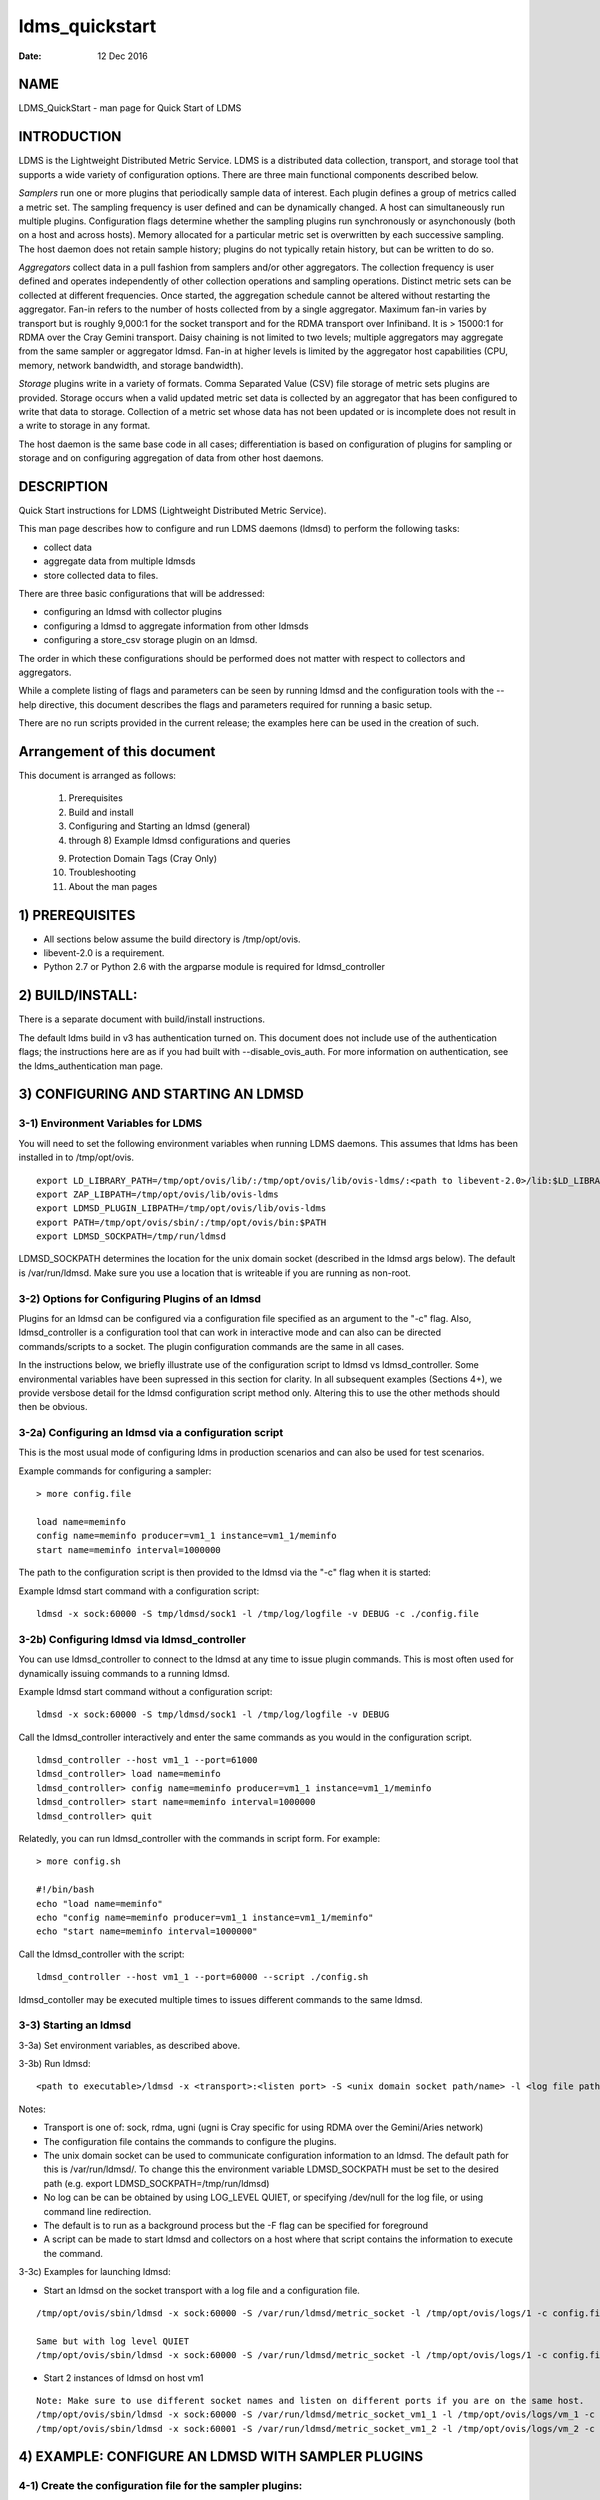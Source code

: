 ===============
ldms_quickstart
===============

:Date:   12 Dec 2016

NAME
====

LDMS_QuickStart - man page for Quick Start of LDMS

INTRODUCTION
============

LDMS is the Lightweight Distributed Metric Service. LDMS is a distributed data collection, transport, and storage tool that supports a wide variety of configuration options. There are three main functional components described below.

*Samplers* run one or more plugins that periodically sample data of interest. Each plugin defines a group of metrics called a metric set. The sampling frequency is user defined and can be dynamically changed. A host can simultaneously run multiple plugins. Configuration flags determine whether the sampling plugins run synchronously or asynchonously (both on a host and across hosts). Memory allocated for a particular metric set is overwritten by each successive sampling. The host daemon does not retain sample history; plugins do not typically retain history, but can be written to do so.

*Aggregators* collect data in a pull fashion from samplers and/or other aggregators. The collection frequency is user defined and operates independently of other collection operations and sampling operations. Distinct metric sets can be collected at different frequencies. Once started, the aggregation schedule cannot be altered without restarting the aggregator. Fan-in refers to the number of hosts collected from by a single aggregator. Maximum fan-in varies by transport but is roughly 9,000:1 for the socket transport and for the RDMA transport over Infiniband. It is > 15000:1 for RDMA over the Cray Gemini transport. Daisy chaining is not limited to two levels; multiple aggregators may aggregate from the same sampler or aggregator ldmsd. Fan-in at higher levels is limited by the aggregator host capabilities (CPU, memory, network bandwidth, and storage bandwidth).

*Storage* plugins write in a variety of formats. Comma Separated Value (CSV) file storage of metric sets plugins are provided. Storage occurs when a valid updated metric set data is collected by an aggregator that has been configured to write that data to storage. Collection of a metric set whose data has not been updated or is incomplete does not result in a write to storage in any format.

The host daemon is the same base code in all cases; differentiation is based on configuration of plugins for sampling or storage and on configuring aggregation of data from other host daemons.

DESCRIPTION
===========

Quick Start instructions for LDMS (Lightweight Distributed Metric Service).

This man page describes how to configure and run LDMS daemons (ldmsd) to perform the following tasks:

-  collect data

-  aggregate data from multiple ldmsds

-  store collected data to files.

There are three basic configurations that will be addressed:

-  configuring an ldmsd with collector plugins

-  configuring a ldmsd to aggregate information from other ldmsds

-  configuring a store_csv storage plugin on an ldmsd.

The order in which these configurations should be performed does not matter with respect to collectors and aggregators.

While a complete listing of flags and parameters can be seen by running ldmsd and the configuration tools with the --help directive, this document describes the flags and parameters required for running a basic setup.

There are no run scripts provided in the current release; the examples here can be used in the creation of such.

Arrangement of this document
============================

This document is arranged as follows:

   1) Prerequisites

   2) Build and install

   3) Configuring and Starting an ldmsd (general)

   4) through 8) Example ldmsd configurations and queries

   9) Protection Domain Tags (Cray Only)

   10) Troubleshooting

   11) About the man pages

1) PREREQUISITES
================

-  All sections below assume the build directory is /tmp/opt/ovis.

-  libevent-2.0 is a requirement.

-  Python 2.7 or Python 2.6 with the argparse module is required for ldmsd_controller

2) BUILD/INSTALL:
=================

There is a separate document with build/install instructions.

The default ldms build in v3 has authentication turned on. This document does not include use of the authentication flags; the instructions here are as if you had built with --disable_ovis_auth. For more information on authentication, see the ldms_authentication man page.

3) CONFIGURING AND STARTING AN LDMSD
====================================

3-1) Environment Variables for LDMS
-----------------------------------

You will need to set the following environment variables when running LDMS daemons. This assumes that ldms has been installed in to /tmp/opt/ovis.

::

   export LD_LIBRARY_PATH=/tmp/opt/ovis/lib/:/tmp/opt/ovis/lib/ovis-ldms/:<path to libevent-2.0>/lib:$LD_LIBRARY_PATH
   export ZAP_LIBPATH=/tmp/opt/ovis/lib/ovis-ldms
   export LDMSD_PLUGIN_LIBPATH=/tmp/opt/ovis/lib/ovis-ldms
   export PATH=/tmp/opt/ovis/sbin/:/tmp/opt/ovis/bin:$PATH
   export LDMSD_SOCKPATH=/tmp/run/ldmsd

LDMSD_SOCKPATH determines the location for the unix domain socket (described in the ldmsd args below). The default is /var/run/ldmsd. Make sure you use a location that is writeable if you are running as non-root.

3-2) Options for Configuring Plugins of an ldmsd
------------------------------------------------

Plugins for an ldmsd can be configured via a configuration file specified as an argument to the "-c" flag. Also, ldmsd_controller is a configuration tool that can work in interactive mode and can also can be directed commands/scripts to a socket. The plugin configuration commands are the same in all cases.

In the instructions below, we briefly illustrate use of the configuration script to ldmsd vs ldmsd_controller. Some environmental variables have been supressed in this section for clarity. In all subsequent examples (Sections 4+), we provide versbose detail for the ldmsd configuration script method only. Altering this to use the other methods should then be obvious.

3-2a) Configuring an ldmsd via a configuration script
-----------------------------------------------------

This is the most usual mode of configuring ldms in production scenarios and can also be used for test scenarios.

Example commands for configuring a sampler:

::

   > more config.file

   load name=meminfo
   config name=meminfo producer=vm1_1 instance=vm1_1/meminfo
   start name=meminfo interval=1000000

The path to the configuration script is then provided to the ldmsd via the "-c" flag when it is started:

Example ldmsd start command with a configuration script:

::

   ldmsd -x sock:60000 -S tmp/ldmsd/sock1 -l /tmp/log/logfile -v DEBUG -c ./config.file

3-2b) Configuring ldmsd via ldmsd_controller
--------------------------------------------

You can use ldmsd_controller to connect to the ldmsd at any time to issue plugin commands. This is most often used for dynamically issuing commands to a running ldmsd.

Example ldmsd start command without a configuration script:

::

   ldmsd -x sock:60000 -S tmp/ldmsd/sock1 -l /tmp/log/logfile -v DEBUG

Call the ldmsd_controller interactively and enter the same commands as you would in the configuration script.

::

   ldmsd_controller --host vm1_1 --port=61000
   ldmsd_controller> load name=meminfo
   ldmsd_controller> config name=meminfo producer=vm1_1 instance=vm1_1/meminfo
   ldmsd_controller> start name=meminfo interval=1000000
   ldmsd_controller> quit

Relatedly, you can run ldmsd_controller with the commands in script form. For example:

::

   > more config.sh

   #!/bin/bash
   echo "load name=meminfo"
   echo "config name=meminfo producer=vm1_1 instance=vm1_1/meminfo"
   echo "start name=meminfo interval=1000000"

Call the ldmsd_controller with the script:

::

   ldmsd_controller --host vm1_1 --port=60000 --script ./config.sh

ldmsd_contoller may be executed multiple times to issues different commands to the same ldmsd.

3-3) Starting an ldmsd
----------------------

3-3a) Set environment variables, as described above.

3-3b) Run ldmsd:

::

   <path to executable>/ldmsd -x <transport>:<listen port> -S <unix domain socket path/name> -l <log file path/name> -v <LOG_LEVEL> -c config.file

Notes:

-  Transport is one of: sock, rdma, ugni (ugni is Cray specific for using RDMA over the Gemini/Aries network)

-  The configuration file contains the commands to configure the plugins.

-  The unix domain socket can be used to communicate configuration information to an ldmsd. The default path for this is /var/run/ldmsd/. To change this the environment variable LDMSD_SOCKPATH must be set to the desired path (e.g. export LDMSD_SOCKPATH=/tmp/run/ldmsd)

-  No log can be can be obtained by using LOG_LEVEL QUIET, or specifying /dev/null for the log file, or using command line redirection.

-  The default is to run as a background process but the -F flag can be specified for foreground

-  A script can be made to start ldmsd and collectors on a host where that script contains the information to execute the command.

3-3c) Examples for launching ldmsd:

-  Start an ldmsd on the socket transport with a log file and a configuration file.

::

   /tmp/opt/ovis/sbin/ldmsd -x sock:60000 -S /var/run/ldmsd/metric_socket -l /tmp/opt/ovis/logs/1 -c config.file

   Same but with log level QUIET
   /tmp/opt/ovis/sbin/ldmsd -x sock:60000 -S /var/run/ldmsd/metric_socket -l /tmp/opt/ovis/logs/1 -c config.file -V QUIET

-  Start 2 instances of ldmsd on host vm1

::

   Note: Make sure to use different socket names and listen on different ports if you are on the same host.
   /tmp/opt/ovis/sbin/ldmsd -x sock:60000 -S /var/run/ldmsd/metric_socket_vm1_1 -l /tmp/opt/ovis/logs/vm_1 -c config.file
   /tmp/opt/ovis/sbin/ldmsd -x sock:60001 -S /var/run/ldmsd/metric_socket_vm1_2 -l /tmp/opt/ovis/logs/vm_2 -c config.file

4) EXAMPLE: CONFIGURE AN LDMSD WITH SAMPLER PLUGINS
===================================================

4-1) Create the configuration file for the sampler plugins:
-----------------------------------------------------------

Configure a "meminfo" collector plugin to collect every second.

::

   load name=meminfo
   config name=meminfo producer=vm1_1 instance=vm1_1/meminfo
   start name=meminfo interval=1000000


   Notes:
   For synchronous operation include "offset=<#usec>" in start line (e.g. start name=meminfo interval=xxx offset=yyy).
   This will cause the sampler to target interval + yyy aligned to the second and micro second
   (e.g. every 5 seconds with an offset of 0 usec would ideally result in collections at 00:00:00, 00:00:05, 00:00:10, etc.
   whereas with an offset of 100,000 usec it would be 00:00:00.1, 00:00:05.1, 00:00:10.1, etc)
   Different plugins may have additional configuration parameters.

4-2) Set environment variables, as described above.
---------------------------------------------------

4-3) Start the ldmsd with the config file, as described above. e.g.,
--------------------------------------------------------------------

   ldmsd -x sock:60000 -S tmp/ldmsd/sock1 -l /tmp/log/logfile -v DEBUG -c ./config.file

4-4) Verifying the collector
----------------------------

At this point the ldmsd collector should be checked using the utility ldms_ls (See Using ldms_ls below)

5) EXAMPLE: CONFIGURE AN AGGREGATOR USING LDMSD_CONTROLLER
==========================================================

5-1) Start 2 separate ldmsds, one on host vm1_1 and one on host vm1_2, with sampler plugins, as described above
---------------------------------------------------------------------------------------------------------------

5-2) Write a script to add producers and start collecting from them:
--------------------------------------------------------------------

This adds vm1_1 as a producer with its sets collected at 2 second intervals and vm1_2 as a producer with its sets collected at 5 second intervals. Here the "name" of the producer must match the "producer" name given to the sampler.

The first set of lines adds the producers. The second set of lines establishes the aggregation from them. at the specified intervals.

::

   > more add_prdcr.config
   prdcr_add name=vm1_2 host=vm1 type=active xprt=sock port=60001 interval=20000000
   prdcr_start name=vm1_2
   prdcr_add name=vm1_1 host=vm1 type=active xprt=sock port=60000 interval=20000000
   prdcr_start name=vm1_1
   updtr_add name=policy2_h1 interval=2000000 offset=0
   updtr_prdcr_add name=policy2_h1 regex=vm1_1
   updtr_start name=policy2_h1
   updtr_add name=policy5_h2 interval=5000000 offset=0
   updtr_prdcr_add name=policy5_h2 regex=vm1_2
   updtr_start name=policy5_h2

5-3) Set environment variables, as described above
--------------------------------------------------

5-4) Start an ldmsd on your host to aggregate using the configuration file
--------------------------------------------------------------------------

   /tmp/opt/ovis/sbin/ldmsd -x sock:60002 -S /var/run/ldmsd/metric_socket_agg -l /tmp/opt/ovis/logs/vm1_agg -c ./add_prdcr.sh

Notes:

-  There is no requirement that aggregator intervals match collection intervals

-  Because the collection and aggregation processes operate asynchronously there is the potential for duplicate data collection as well as missed samples. The first is handled by the storage plugins by comparing generation numbers and not storing duplicates. The second implies either a loss in fidelity (if collecting counter data) or a loss of data points here and there (if collecting differences of counter values or non counter values). This can be handled using the synchronous option on both collector and aggregator but is not covered here.

5-4) At this point the ldmsd collector should be checked using the utility ldms_ls
----------------------------------------------------------------------------------

(See Using ldms_ls below). In this case you should see metric sets for both vm1_1 and vm1_2 displayed when you query the aggregator ldmsd using ldms_ls.

6) EXAMPLE: CONFIGURE AN LDMS AGGREGATOR WITH A STORAGE PLUGIN
==============================================================

6-1) Add storage configuration lines to the configuration file described above.
-------------------------------------------------------------------------------

This adds a store_csv to store sets whose schema are meminfo or vmstat and whose instance name matches the regex. A set's schema and instance names will be seen in the output of ldms_ls (described below).

> more add_store.sh load name=store_csv config name=store_csv path=<<STORE_PATH>> action=init altheader=0 rollover=30 rolltype=1 strgp_add name=policy_mem plugin=store_csv container=csv schema=meminfo strgp_prdcr_add name=policy_mem regex=vm\* strgp_start name=policy_vmstat strgp_add name=policy_vmstat plugin=store_csv container=csv schema=vmstat strgp_prdcr_add name=policy_vmstat regex=vm\* strgp_start name=policy_vmstat

Notes:

-  For the csv store, the whole path must pre-exist.

-  See the Plugin_store_csv man page for more info on the plugin configuration arguments.

-  If you want to collect on a host and store that data on the same host, run two ldmsd's: one with a collector plugin only and one as an aggegrator with a store plugin only.

6-2) Set environment variables, as described above
--------------------------------------------------

6-3) Start the aggregator with the full configuration file (both aggregator and store lines), as described above
----------------------------------------------------------------------------------------------------------------

6-4) Verify the store
---------------------

Go to data store and verify files have been created and are being written to

::

   cd <<STORE_PATH>>/<container>
   ls -ltr

You can now utilize this data.

Data will flush to the store when the OS flushes data unless an advanced flag is used. Thus, in a default configuration, if you have a small number of nodes and/or a long interval, you may not see data appear in the store for a few minutes.

7) EXAMPLES: USING LDMS_LS TO DISPLAY SETS/METRICS FROM AN LDMSD
================================================================

7-1) Set environment variables, as described above
--------------------------------------------------

7-2a) Query ldmsd on host vm1 listening on port 60000 (sampler) using the sock transport for metric sets being served by that ldmsd
-----------------------------------------------------------------------------------------------------------------------------------

::

   ldms_ls -h vm1 -x sock -p 60000
   Should return:
   vm1_1/meminfo
   vm1_1/vmstat

7-2b) Query ldmsd on host vm1 listening on port 60002 (aggregator) using the sock transport for metric sets being served by that ldmsd
--------------------------------------------------------------------------------------------------------------------------------------

::

   ldms_ls -h vm1 -x sock -p 60002
   Should return:
   vm1_1/meminfo
   vm1_1/vmstat
   vm1_2/meminfo
   vm1_2/vmstat

7-2c) Query ldmsd on host vm1 listening on port 60000 using the sock transport for the names and contents of metric sets being served by that ldmsd.
----------------------------------------------------------------------------------------------------------------------------------------------------

Should return: Set names (vm1_1/meminfo and vm1_1/vmstat in this case) as well as all names and values associated with each set respectively. Only vm1_1/meminfo shown here.

::

   > ldms_ls -h vm1 -x sock -p 60000 -l
   vm1_1/meminfo: consistent, last update: Wed Jul 31 21:51:08 2013 [246540us]
   U64 33084652         MemTotal
   U64 32092964         MemFree
   U64 0                Buffers
   U64 49244            Cached
   U64 0                SwapCached
   U64 13536            Active
   U64 39844            Inactive
   U64 5664             Active(anon)
   U64 13540            Inactive(anon)
   U64 7872             Active(file)
   U64 26304            Inactive(file)
   U64 2996             Unevictable
   U64 2988             Mlocked
   U64 0                SwapTotal
   U64 0                SwapFree
   U64 0                Dirty
   U64 0                Writeback
   U64 7164             AnonPages
   U64 6324             Mapped
   U64 12544            Shmem
   U64 84576            Slab
   U64 3948             SReclaimable
   U64 80628            SUnreclaim
   U64 1608             KernelStack
   U64 804              PageTables
   U64 0                NFS_Unstable
   U64 0                Bounce
   U64 0                WritebackTmp
   U64 16542324         CommitLimit
   U64 73764            Committed_AS
   U64 34359738367      VmallocTotal
   U64 3467004          VmallocUsed
   U64 34356268363      VmallocChunk
   U64 0                HugePages_Total
   U64 0                HugePages_Free
   U64 0                HugePages_Rsvd
   U64 0                HugePages_Surp
   U64 2048             Hugepagesize
   U64 565248           DirectMap4k
   U64 5726208          DirectMap2M
   U64 27262976         DirectMap1G

7-2d) Query for a non-existent set:
===================================

::

   ldms_ls -h vm1 -x sock -p 60000 -l vm1_1/foo
   ldms_ls: No such file or directory
   ldms_ls: lookup failed for set 'vm1_1/foo'

7-2e) Display metadata about sets contained by vm1 ldmsd listening on port 60000
================================================================================

::

   ldms_ls -h vm1 -x sock -p 60000 -v
   vm1_1/meminfo: consistent, last update: Fri Dec 16 17:12:08 2016 [5091us]
     METADATA --------
       Producer Name : vm1_1
       Instance Name : vm1_1/meminfo
         Schema Name : meminfo
                Size : 1816
        Metric Count : 43
                  GN : 2
     DATA ------------
           Timestamp : Fri Dec 16 17:12:08 2016 [5091us]
            Duration : [0.000072s]
          Consistent : TRUE
                Size : 384
                  GN : 985
     -----------------

8) STOP AN LDMSD
================

To kill all ldmsd on a host
---------------------------

::

   killall ldmsd

9) PROTECTION DOMAIN TAGS (Cray)
================================

9-1) Cray XE/XK:
----------------

If you are going to be using the "ugni" transport (RDMA over Gemini) you will need to run with either system (as root) or user (as user) ptags. While root CAN run using any ptag the fact that its use is unknown to ALPS could cause collisions with applications.

To see current ptags:
---------------------

::

   > apstat -P
   PDomainID           Type    Uid   PTag     Cookie
   LDMS              system      0     84 0xa9380000

To create a userspace ptag:
---------------------------

::

   apmgr pdomain -c <somenamehere>

   Example:
   > apmgr pdomain -c foo
   > apstat -P
   PDomainID           Type    Uid   PTag     Cookie
   LDMS              system      0     84 0xa9380000
   foo                 user     12345  233 0xa1230000

Note: A system administrator will have to setup system ptags and/or enable users to set up ptags.

To remove a userspace ptag:
---------------------------

::

   apmgr pdomain -r <somenamehere>

Note: The userid of the ptag being removed must match that of the user running the command or root

PTAG-Related Enviroment variables for ldms (XE/XK)
--------------------------------------------------

Set the following environment variables for either user or system ptags (example shows user ptag values):

::

   export ZAP_UGNI_PTAG 233
   export ZAP_UGNI_COOKIE 0xa1230000

Starting ldms from aprun with ptags
-----------------------------------

When running with user space ptags you must specify the ptag name when using aprun

::

   aprun <<usual aprun args here>> -p foo ldmsd <<usual ldmsd flags here>>
   or
   aprun <<usual aprun args here>> -p foo ldms_ls <<usual ldms_ls flags here>>

Note: On some systems you will run aprun after a qsub -I or within a script specified in qsub or similiar.

9-2) Cray XC, CLE <= 5.2:
-------------------------

If you are going to be using the "ugni" transport (RDMA over Aries) you will need to run with either system (as root) or user (as user) ptags. While root CAN run using any ptag the fact that its use is unknown to ALPS could cause collisions with applications.

To see current ptags:
---------------------

::

   > apstat -P
   PDomainID   Type   Uid     Cookie    Cookie2
   LDMS      system     0 0x86b80000          0

To create a userspace ptag:
---------------------------

::

   apmgr pdomain -c <somenamehere>

   Example:
   > apmgr pdomain -c foo
   > apstat -P
   PDomainID   Type   Uid     Cookie    Cookie2
   LDMS      system     0 0x86b80000          0
   foo         user 20596 0x86bb0000 0x86bc0000

Note: A system administrator will have to setup system ptags and/or enable users to set up ptags.

To remove a userspace ptag:
---------------------------

::

   apmgr pdomain -r <somenamehere>

Note: The userid of the ptag being removed must match that of the user running the command or root

PTAG-Related Enviroment variables for ldms (XC)
-----------------------------------------------

Set the following environment variables. On XC the ptag value doesn't matter but ZAP_UGNI_PTAG must be defined. Set the Cookie (not Cookie2) for either user or system ptag.

::

   export ZAP_UGNI_PTAG=0
   export ZAP_UGNI_COOKIE=0x86bb0000

Starting ldms from aprun with ptags
-----------------------------------

When running with user space ptags you must specify the ptag name when using aprun

::

   aprun <<usual aprun args here>> -p foo ldmsd <<usual ldmsd flags here>>
   or
   aprun <<usual aprun args here>> -p foo ldms_ls <<usual ldms_ls flags here>>

Note: On some systems you will run aprun after a qsub -I or within a script specified in qsub or similiar.

10) TROUBLESHOOTING
===================

What causes the following error: libibverbs: Warning: RLIMIT_MEMLOCK is 32768 bytes?
------------------------------------------------------------------------------------

Running as a user with "max locked memory" set too low. The following is an example of trying to run ldms_ls as a user with "max locked memory" set to 32k:

::

   ldms_ls -h <hostname> -x rdma -p <portnum>
   libibverbs: Warning: RLIMIT_MEMLOCK is 32768 bytes.
      This will severely limit memory registrations.
   RDMA: recv_buf reg_mr failed: error 12
   ldms_ls: Cannot allocate memory

Why doesn't my ldmsd start?
---------------------------

Possible options:

-  Check for existing /var/run/ldms/metric_socket or similar. Sockets can be left if an ldmsd did not clean up upon termination. kill -9 may leave the socket hanging around.

-  The port you are trying to use may already be in use on the node. The following shows the logfile output of such a case:

::

   Tue Sep 24 08:36:54 2013: Started LDMS Daemon version 2.1.0
   Tue Sep 24 08:36:54 2013: Process 123456 listening on transport ugni:60020
   Tue Sep 24 08:36:54 2013: EV_WARN: Can't change condition callbacks once they have been initialized.
   Tue Sep 24 08:36:54 2013: Error 12 listening on the 'ugni' transport.
   Tue Sep 24 08:36:54 2013: LDMS Daemon exiting...status 7
   If using the -l flag make sure that your log directory exists prior to running
   If writing to a store with this particular lmdsd make sure that your store directory exists prior to running
   If you are running on a Cray with transport ugni using a user space PTag, check that you called aprun with the -p flag
   aprun -N 1 -n <number of nodes> -p <ptag name> run_my_ldmsd.sh

How can I find what process is using the port?
----------------------------------------------

   netstat -abno

Why arent all my hosts/sets adding to the aggregator?
-----------------------------------------------------

Possible options:

-  use -m flag on the aggregator to use more memory when adding a lot of hosts

-  use -p on the aggregator to use more processors

Why isn't my ldmsd storing its own set to the store?
----------------------------------------------------

Currently, this is not supported. You can use a separate ldmsd on the same host to gather another ldmsd's data for that host.

Why is my aggregator not responding (CRAY XE/XK)?
-------------------------------------------------

Running a ldmsd aggregator as a user but trying to aggregate from a ldmsd that uses a system ptag can result in the aggregator hanging (alive but not responding and not writing to the store). The following is the logfile output of such an aggregator:

::

   Tue Sep 24 08:42:40 2013: Connected to host 'nid00081:60020'
   Tue Sep 24 08:42:42 2013: cq_thread_proc: Error 11  monitoring the CQ.

11) MAN PAGES
=============

ldms comes with man pages. In the build process these will be installed in <build_path>/ovis/share/man. Man pages are in the following catagories:

General
-------

General pages address information, such as ldms_build_install, ldms_quickstart, and ldms_authentication.

Utilities
---------

Utilities pages address the various utilities and commands such as ldmsd, ldmsd_controller, and ldms_ls.

Plugins
-------

Plugin pages address all plugins, both samplers and stores. Naming convention for these pages is Plugin_XXX. For example: Plugin_aries_mmr, Plugin_cray_system_sampler_variants, Plugin_kgnilnd, Plugin_meminfo, Plugin_procinterrupts, Plugin_procnetdev, Plugin_procnfs, Plugin_store_csv, Plugin_store_function_csv, Plugin_store_sos, and Plugin_vmstat.

NOTES
=====

As part of the install, test scripts are placed in /tmp/opt/ovis/bin. These scripts may serve as additional examples. These are being converted from using the obsolete ldmsctl tool to the ldmsd_controller tool, so they may not be fully updated at any given time.

BUGS
====

No known bugs.

SEE ALSO
========

ldms_build_install(7), ldmsd(8), ldmsd_controller(8), ldms_authentication(7), ldms_build_install(7), ldms_ls(8)
